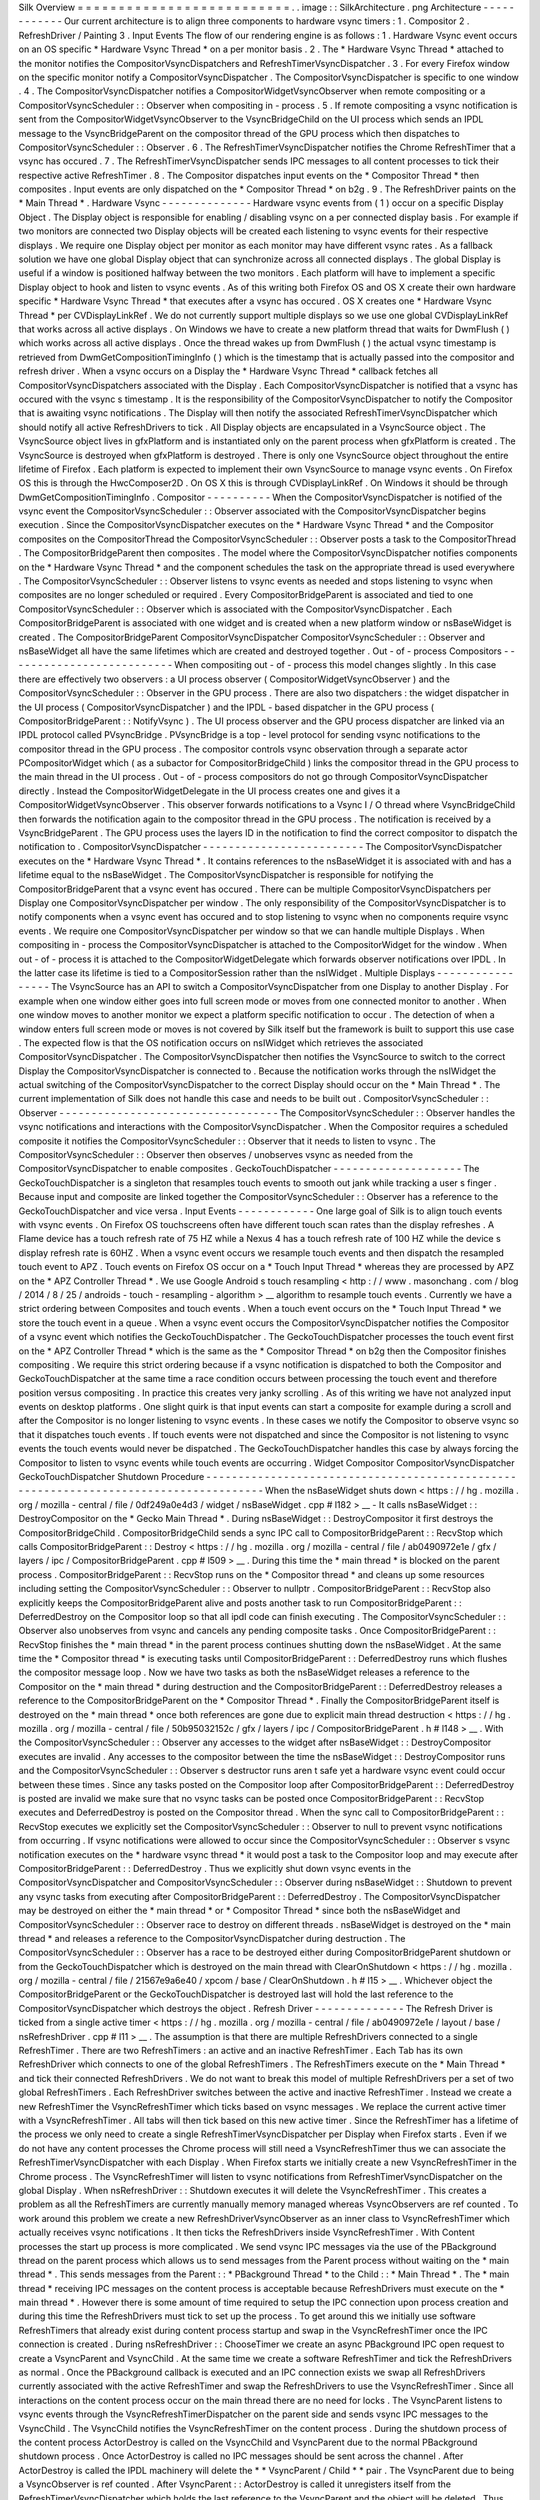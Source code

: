 Silk
Overview
=
=
=
=
=
=
=
=
=
=
=
=
=
=
=
=
=
=
=
=
=
=
=
=
=
=
.
.
image
:
:
SilkArchitecture
.
png
Architecture
-
-
-
-
-
-
-
-
-
-
-
-
Our
current
architecture
is
to
align
three
components
to
hardware
vsync
timers
:
1
.
Compositor
2
.
RefreshDriver
/
Painting
3
.
Input
Events
The
flow
of
our
rendering
engine
is
as
follows
:
1
.
Hardware
Vsync
event
occurs
on
an
OS
specific
*
Hardware
Vsync
Thread
*
on
a
per
monitor
basis
.
2
.
The
*
Hardware
Vsync
Thread
*
attached
to
the
monitor
notifies
the
CompositorVsyncDispatchers
and
RefreshTimerVsyncDispatcher
.
3
.
For
every
Firefox
window
on
the
specific
monitor
notify
a
CompositorVsyncDispatcher
.
The
CompositorVsyncDispatcher
is
specific
to
one
window
.
4
.
The
CompositorVsyncDispatcher
notifies
a
CompositorWidgetVsyncObserver
when
remote
compositing
or
a
CompositorVsyncScheduler
:
:
Observer
when
compositing
in
-
process
.
5
.
If
remote
compositing
a
vsync
notification
is
sent
from
the
CompositorWidgetVsyncObserver
to
the
VsyncBridgeChild
on
the
UI
process
which
sends
an
IPDL
message
to
the
VsyncBridgeParent
on
the
compositor
thread
of
the
GPU
process
which
then
dispatches
to
CompositorVsyncScheduler
:
:
Observer
.
6
.
The
RefreshTimerVsyncDispatcher
notifies
the
Chrome
RefreshTimer
that
a
vsync
has
occured
.
7
.
The
RefreshTimerVsyncDispatcher
sends
IPC
messages
to
all
content
processes
to
tick
their
respective
active
RefreshTimer
.
8
.
The
Compositor
dispatches
input
events
on
the
*
Compositor
Thread
*
then
composites
.
Input
events
are
only
dispatched
on
the
*
Compositor
Thread
*
on
b2g
.
9
.
The
RefreshDriver
paints
on
the
*
Main
Thread
*
.
Hardware
Vsync
-
-
-
-
-
-
-
-
-
-
-
-
-
-
Hardware
vsync
events
from
(
1
)
occur
on
a
specific
Display
Object
.
The
Display
object
is
responsible
for
enabling
/
disabling
vsync
on
a
per
connected
display
basis
.
For
example
if
two
monitors
are
connected
two
Display
objects
will
be
created
each
listening
to
vsync
events
for
their
respective
displays
.
We
require
one
Display
object
per
monitor
as
each
monitor
may
have
different
vsync
rates
.
As
a
fallback
solution
we
have
one
global
Display
object
that
can
synchronize
across
all
connected
displays
.
The
global
Display
is
useful
if
a
window
is
positioned
halfway
between
the
two
monitors
.
Each
platform
will
have
to
implement
a
specific
Display
object
to
hook
and
listen
to
vsync
events
.
As
of
this
writing
both
Firefox
OS
and
OS
X
create
their
own
hardware
specific
*
Hardware
Vsync
Thread
*
that
executes
after
a
vsync
has
occured
.
OS
X
creates
one
*
Hardware
Vsync
Thread
*
per
CVDisplayLinkRef
.
We
do
not
currently
support
multiple
displays
so
we
use
one
global
CVDisplayLinkRef
that
works
across
all
active
displays
.
On
Windows
we
have
to
create
a
new
platform
thread
that
waits
for
DwmFlush
(
)
which
works
across
all
active
displays
.
Once
the
thread
wakes
up
from
DwmFlush
(
)
the
actual
vsync
timestamp
is
retrieved
from
DwmGetCompositionTimingInfo
(
)
which
is
the
timestamp
that
is
actually
passed
into
the
compositor
and
refresh
driver
.
When
a
vsync
occurs
on
a
Display
the
*
Hardware
Vsync
Thread
*
callback
fetches
all
CompositorVsyncDispatchers
associated
with
the
Display
.
Each
CompositorVsyncDispatcher
is
notified
that
a
vsync
has
occured
with
the
vsync
s
timestamp
.
It
is
the
responsibility
of
the
CompositorVsyncDispatcher
to
notify
the
Compositor
that
is
awaiting
vsync
notifications
.
The
Display
will
then
notify
the
associated
RefreshTimerVsyncDispatcher
which
should
notify
all
active
RefreshDrivers
to
tick
.
All
Display
objects
are
encapsulated
in
a
VsyncSource
object
.
The
VsyncSource
object
lives
in
gfxPlatform
and
is
instantiated
only
on
the
parent
process
when
gfxPlatform
is
created
.
The
VsyncSource
is
destroyed
when
gfxPlatform
is
destroyed
.
There
is
only
one
VsyncSource
object
throughout
the
entire
lifetime
of
Firefox
.
Each
platform
is
expected
to
implement
their
own
VsyncSource
to
manage
vsync
events
.
On
Firefox
OS
this
is
through
the
HwcComposer2D
.
On
OS
X
this
is
through
CVDisplayLinkRef
.
On
Windows
it
should
be
through
DwmGetCompositionTimingInfo
.
Compositor
-
-
-
-
-
-
-
-
-
-
When
the
CompositorVsyncDispatcher
is
notified
of
the
vsync
event
the
CompositorVsyncScheduler
:
:
Observer
associated
with
the
CompositorVsyncDispatcher
begins
execution
.
Since
the
CompositorVsyncDispatcher
executes
on
the
*
Hardware
Vsync
Thread
*
and
the
Compositor
composites
on
the
CompositorThread
the
CompositorVsyncScheduler
:
:
Observer
posts
a
task
to
the
CompositorThread
.
The
CompositorBridgeParent
then
composites
.
The
model
where
the
CompositorVsyncDispatcher
notifies
components
on
the
*
Hardware
Vsync
Thread
*
and
the
component
schedules
the
task
on
the
appropriate
thread
is
used
everywhere
.
The
CompositorVsyncScheduler
:
:
Observer
listens
to
vsync
events
as
needed
and
stops
listening
to
vsync
when
composites
are
no
longer
scheduled
or
required
.
Every
CompositorBridgeParent
is
associated
and
tied
to
one
CompositorVsyncScheduler
:
:
Observer
which
is
associated
with
the
CompositorVsyncDispatcher
.
Each
CompositorBridgeParent
is
associated
with
one
widget
and
is
created
when
a
new
platform
window
or
nsBaseWidget
is
created
.
The
CompositorBridgeParent
CompositorVsyncDispatcher
CompositorVsyncScheduler
:
:
Observer
and
nsBaseWidget
all
have
the
same
lifetimes
which
are
created
and
destroyed
together
.
Out
-
of
-
process
Compositors
-
-
-
-
-
-
-
-
-
-
-
-
-
-
-
-
-
-
-
-
-
-
-
-
-
-
When
compositing
out
-
of
-
process
this
model
changes
slightly
.
In
this
case
there
are
effectively
two
observers
:
a
UI
process
observer
(
CompositorWidgetVsyncObserver
)
and
the
CompositorVsyncScheduler
:
:
Observer
in
the
GPU
process
.
There
are
also
two
dispatchers
:
the
widget
dispatcher
in
the
UI
process
(
CompositorVsyncDispatcher
)
and
the
IPDL
-
based
dispatcher
in
the
GPU
process
(
CompositorBridgeParent
:
:
NotifyVsync
)
.
The
UI
process
observer
and
the
GPU
process
dispatcher
are
linked
via
an
IPDL
protocol
called
PVsyncBridge
.
PVsyncBridge
is
a
top
-
level
protocol
for
sending
vsync
notifications
to
the
compositor
thread
in
the
GPU
process
.
The
compositor
controls
vsync
observation
through
a
separate
actor
PCompositorWidget
which
(
as
a
subactor
for
CompositorBridgeChild
)
links
the
compositor
thread
in
the
GPU
process
to
the
main
thread
in
the
UI
process
.
Out
-
of
-
process
compositors
do
not
go
through
CompositorVsyncDispatcher
directly
.
Instead
the
CompositorWidgetDelegate
in
the
UI
process
creates
one
and
gives
it
a
CompositorWidgetVsyncObserver
.
This
observer
forwards
notifications
to
a
Vsync
I
/
O
thread
where
VsyncBridgeChild
then
forwards
the
notification
again
to
the
compositor
thread
in
the
GPU
process
.
The
notification
is
received
by
a
VsyncBridgeParent
.
The
GPU
process
uses
the
layers
ID
in
the
notification
to
find
the
correct
compositor
to
dispatch
the
notification
to
.
CompositorVsyncDispatcher
-
-
-
-
-
-
-
-
-
-
-
-
-
-
-
-
-
-
-
-
-
-
-
-
-
The
CompositorVsyncDispatcher
executes
on
the
*
Hardware
Vsync
Thread
*
.
It
contains
references
to
the
nsBaseWidget
it
is
associated
with
and
has
a
lifetime
equal
to
the
nsBaseWidget
.
The
CompositorVsyncDispatcher
is
responsible
for
notifying
the
CompositorBridgeParent
that
a
vsync
event
has
occured
.
There
can
be
multiple
CompositorVsyncDispatchers
per
Display
one
CompositorVsyncDispatcher
per
window
.
The
only
responsibility
of
the
CompositorVsyncDispatcher
is
to
notify
components
when
a
vsync
event
has
occured
and
to
stop
listening
to
vsync
when
no
components
require
vsync
events
.
We
require
one
CompositorVsyncDispatcher
per
window
so
that
we
can
handle
multiple
Displays
.
When
compositing
in
-
process
the
CompositorVsyncDispatcher
is
attached
to
the
CompositorWidget
for
the
window
.
When
out
-
of
-
process
it
is
attached
to
the
CompositorWidgetDelegate
which
forwards
observer
notifications
over
IPDL
.
In
the
latter
case
its
lifetime
is
tied
to
a
CompositorSession
rather
than
the
nsIWidget
.
Multiple
Displays
-
-
-
-
-
-
-
-
-
-
-
-
-
-
-
-
-
The
VsyncSource
has
an
API
to
switch
a
CompositorVsyncDispatcher
from
one
Display
to
another
Display
.
For
example
when
one
window
either
goes
into
full
screen
mode
or
moves
from
one
connected
monitor
to
another
.
When
one
window
moves
to
another
monitor
we
expect
a
platform
specific
notification
to
occur
.
The
detection
of
when
a
window
enters
full
screen
mode
or
moves
is
not
covered
by
Silk
itself
but
the
framework
is
built
to
support
this
use
case
.
The
expected
flow
is
that
the
OS
notification
occurs
on
nsIWidget
which
retrieves
the
associated
CompositorVsyncDispatcher
.
The
CompositorVsyncDispatcher
then
notifies
the
VsyncSource
to
switch
to
the
correct
Display
the
CompositorVsyncDispatcher
is
connected
to
.
Because
the
notification
works
through
the
nsIWidget
the
actual
switching
of
the
CompositorVsyncDispatcher
to
the
correct
Display
should
occur
on
the
*
Main
Thread
*
.
The
current
implementation
of
Silk
does
not
handle
this
case
and
needs
to
be
built
out
.
CompositorVsyncScheduler
:
:
Observer
-
-
-
-
-
-
-
-
-
-
-
-
-
-
-
-
-
-
-
-
-
-
-
-
-
-
-
-
-
-
-
-
-
-
The
CompositorVsyncScheduler
:
:
Observer
handles
the
vsync
notifications
and
interactions
with
the
CompositorVsyncDispatcher
.
When
the
Compositor
requires
a
scheduled
composite
it
notifies
the
CompositorVsyncScheduler
:
:
Observer
that
it
needs
to
listen
to
vsync
.
The
CompositorVsyncScheduler
:
:
Observer
then
observes
/
unobserves
vsync
as
needed
from
the
CompositorVsyncDispatcher
to
enable
composites
.
GeckoTouchDispatcher
-
-
-
-
-
-
-
-
-
-
-
-
-
-
-
-
-
-
-
-
The
GeckoTouchDispatcher
is
a
singleton
that
resamples
touch
events
to
smooth
out
jank
while
tracking
a
user
s
finger
.
Because
input
and
composite
are
linked
together
the
CompositorVsyncScheduler
:
:
Observer
has
a
reference
to
the
GeckoTouchDispatcher
and
vice
versa
.
Input
Events
-
-
-
-
-
-
-
-
-
-
-
-
One
large
goal
of
Silk
is
to
align
touch
events
with
vsync
events
.
On
Firefox
OS
touchscreens
often
have
different
touch
scan
rates
than
the
display
refreshes
.
A
Flame
device
has
a
touch
refresh
rate
of
75
HZ
while
a
Nexus
4
has
a
touch
refresh
rate
of
100
HZ
while
the
device
s
display
refresh
rate
is
60HZ
.
When
a
vsync
event
occurs
we
resample
touch
events
and
then
dispatch
the
resampled
touch
event
to
APZ
.
Touch
events
on
Firefox
OS
occur
on
a
*
Touch
Input
Thread
*
whereas
they
are
processed
by
APZ
on
the
*
APZ
Controller
Thread
*
.
We
use
Google
Android
s
touch
resampling
<
http
:
/
/
www
.
masonchang
.
com
/
blog
/
2014
/
8
/
25
/
androids
-
touch
-
resampling
-
algorithm
>
__
algorithm
to
resample
touch
events
.
Currently
we
have
a
strict
ordering
between
Composites
and
touch
events
.
When
a
touch
event
occurs
on
the
*
Touch
Input
Thread
*
we
store
the
touch
event
in
a
queue
.
When
a
vsync
event
occurs
the
CompositorVsyncDispatcher
notifies
the
Compositor
of
a
vsync
event
which
notifies
the
GeckoTouchDispatcher
.
The
GeckoTouchDispatcher
processes
the
touch
event
first
on
the
*
APZ
Controller
Thread
*
which
is
the
same
as
the
*
Compositor
Thread
*
on
b2g
then
the
Compositor
finishes
compositing
.
We
require
this
strict
ordering
because
if
a
vsync
notification
is
dispatched
to
both
the
Compositor
and
GeckoTouchDispatcher
at
the
same
time
a
race
condition
occurs
between
processing
the
touch
event
and
therefore
position
versus
compositing
.
In
practice
this
creates
very
janky
scrolling
.
As
of
this
writing
we
have
not
analyzed
input
events
on
desktop
platforms
.
One
slight
quirk
is
that
input
events
can
start
a
composite
for
example
during
a
scroll
and
after
the
Compositor
is
no
longer
listening
to
vsync
events
.
In
these
cases
we
notify
the
Compositor
to
observe
vsync
so
that
it
dispatches
touch
events
.
If
touch
events
were
not
dispatched
and
since
the
Compositor
is
not
listening
to
vsync
events
the
touch
events
would
never
be
dispatched
.
The
GeckoTouchDispatcher
handles
this
case
by
always
forcing
the
Compositor
to
listen
to
vsync
events
while
touch
events
are
occurring
.
Widget
Compositor
CompositorVsyncDispatcher
GeckoTouchDispatcher
Shutdown
Procedure
-
-
-
-
-
-
-
-
-
-
-
-
-
-
-
-
-
-
-
-
-
-
-
-
-
-
-
-
-
-
-
-
-
-
-
-
-
-
-
-
-
-
-
-
-
-
-
-
-
-
-
-
-
-
-
-
-
-
-
-
-
-
-
-
-
-
-
-
-
-
-
-
-
-
-
-
-
-
-
-
-
-
-
-
-
-
When
the
nsBaseWidget
shuts
down
<
https
:
/
/
hg
.
mozilla
.
org
/
mozilla
-
central
/
file
/
0df249a0e4d3
/
widget
/
nsBaseWidget
.
cpp
#
l182
>
__
-
It
calls
nsBaseWidget
:
:
DestroyCompositor
on
the
*
Gecko
Main
Thread
*
.
During
nsBaseWidget
:
:
DestroyCompositor
it
first
destroys
the
CompositorBridgeChild
.
CompositorBridgeChild
sends
a
sync
IPC
call
to
CompositorBridgeParent
:
:
RecvStop
which
calls
CompositorBridgeParent
:
:
Destroy
<
https
:
/
/
hg
.
mozilla
.
org
/
mozilla
-
central
/
file
/
ab0490972e1e
/
gfx
/
layers
/
ipc
/
CompositorBridgeParent
.
cpp
#
l509
>
__
.
During
this
time
the
*
main
thread
*
is
blocked
on
the
parent
process
.
CompositorBridgeParent
:
:
RecvStop
runs
on
the
*
Compositor
thread
*
and
cleans
up
some
resources
including
setting
the
CompositorVsyncScheduler
:
:
Observer
to
nullptr
.
CompositorBridgeParent
:
:
RecvStop
also
explicitly
keeps
the
CompositorBridgeParent
alive
and
posts
another
task
to
run
CompositorBridgeParent
:
:
DeferredDestroy
on
the
Compositor
loop
so
that
all
ipdl
code
can
finish
executing
.
The
CompositorVsyncScheduler
:
:
Observer
also
unobserves
from
vsync
and
cancels
any
pending
composite
tasks
.
Once
CompositorBridgeParent
:
:
RecvStop
finishes
the
*
main
thread
*
in
the
parent
process
continues
shutting
down
the
nsBaseWidget
.
At
the
same
time
the
*
Compositor
thread
*
is
executing
tasks
until
CompositorBridgeParent
:
:
DeferredDestroy
runs
which
flushes
the
compositor
message
loop
.
Now
we
have
two
tasks
as
both
the
nsBaseWidget
releases
a
reference
to
the
Compositor
on
the
*
main
thread
*
during
destruction
and
the
CompositorBridgeParent
:
:
DeferredDestroy
releases
a
reference
to
the
CompositorBridgeParent
on
the
*
Compositor
Thread
*
.
Finally
the
CompositorBridgeParent
itself
is
destroyed
on
the
*
main
thread
*
once
both
references
are
gone
due
to
explicit
main
thread
destruction
<
https
:
/
/
hg
.
mozilla
.
org
/
mozilla
-
central
/
file
/
50b95032152c
/
gfx
/
layers
/
ipc
/
CompositorBridgeParent
.
h
#
l148
>
__
.
With
the
CompositorVsyncScheduler
:
:
Observer
any
accesses
to
the
widget
after
nsBaseWidget
:
:
DestroyCompositor
executes
are
invalid
.
Any
accesses
to
the
compositor
between
the
time
the
nsBaseWidget
:
:
DestroyCompositor
runs
and
the
CompositorVsyncScheduler
:
:
Observer
s
destructor
runs
aren
t
safe
yet
a
hardware
vsync
event
could
occur
between
these
times
.
Since
any
tasks
posted
on
the
Compositor
loop
after
CompositorBridgeParent
:
:
DeferredDestroy
is
posted
are
invalid
we
make
sure
that
no
vsync
tasks
can
be
posted
once
CompositorBridgeParent
:
:
RecvStop
executes
and
DeferredDestroy
is
posted
on
the
Compositor
thread
.
When
the
sync
call
to
CompositorBridgeParent
:
:
RecvStop
executes
we
explicitly
set
the
CompositorVsyncScheduler
:
:
Observer
to
null
to
prevent
vsync
notifications
from
occurring
.
If
vsync
notifications
were
allowed
to
occur
since
the
CompositorVsyncScheduler
:
:
Observer
\
s
vsync
notification
executes
on
the
*
hardware
vsync
thread
*
it
would
post
a
task
to
the
Compositor
loop
and
may
execute
after
CompositorBridgeParent
:
:
DeferredDestroy
.
Thus
we
explicitly
shut
down
vsync
events
in
the
CompositorVsyncDispatcher
and
CompositorVsyncScheduler
:
:
Observer
during
nsBaseWidget
:
:
Shutdown
to
prevent
any
vsync
tasks
from
executing
after
CompositorBridgeParent
:
:
DeferredDestroy
.
The
CompositorVsyncDispatcher
may
be
destroyed
on
either
the
*
main
thread
*
or
*
Compositor
Thread
*
since
both
the
nsBaseWidget
and
CompositorVsyncScheduler
:
:
Observer
race
to
destroy
on
different
threads
.
nsBaseWidget
is
destroyed
on
the
*
main
thread
*
and
releases
a
reference
to
the
CompositorVsyncDispatcher
during
destruction
.
The
CompositorVsyncScheduler
:
:
Observer
has
a
race
to
be
destroyed
either
during
CompositorBridgeParent
shutdown
or
from
the
GeckoTouchDispatcher
which
is
destroyed
on
the
main
thread
with
ClearOnShutdown
<
https
:
/
/
hg
.
mozilla
.
org
/
mozilla
-
central
/
file
/
21567e9a6e40
/
xpcom
/
base
/
ClearOnShutdown
.
h
#
l15
>
__
.
Whichever
object
the
CompositorBridgeParent
or
the
GeckoTouchDispatcher
is
destroyed
last
will
hold
the
last
reference
to
the
CompositorVsyncDispatcher
which
destroys
the
object
.
Refresh
Driver
-
-
-
-
-
-
-
-
-
-
-
-
-
-
The
Refresh
Driver
is
ticked
from
a
single
active
timer
<
https
:
/
/
hg
.
mozilla
.
org
/
mozilla
-
central
/
file
/
ab0490972e1e
/
layout
/
base
/
nsRefreshDriver
.
cpp
#
l11
>
__
.
The
assumption
is
that
there
are
multiple
RefreshDrivers
connected
to
a
single
RefreshTimer
.
There
are
two
RefreshTimers
:
an
active
and
an
inactive
RefreshTimer
.
Each
Tab
has
its
own
RefreshDriver
which
connects
to
one
of
the
global
RefreshTimers
.
The
RefreshTimers
execute
on
the
*
Main
Thread
*
and
tick
their
connected
RefreshDrivers
.
We
do
not
want
to
break
this
model
of
multiple
RefreshDrivers
per
a
set
of
two
global
RefreshTimers
.
Each
RefreshDriver
switches
between
the
active
and
inactive
RefreshTimer
.
Instead
we
create
a
new
RefreshTimer
the
VsyncRefreshTimer
which
ticks
based
on
vsync
messages
.
We
replace
the
current
active
timer
with
a
VsyncRefreshTimer
.
All
tabs
will
then
tick
based
on
this
new
active
timer
.
Since
the
RefreshTimer
has
a
lifetime
of
the
process
we
only
need
to
create
a
single
RefreshTimerVsyncDispatcher
per
Display
when
Firefox
starts
.
Even
if
we
do
not
have
any
content
processes
the
Chrome
process
will
still
need
a
VsyncRefreshTimer
thus
we
can
associate
the
RefreshTimerVsyncDispatcher
with
each
Display
.
When
Firefox
starts
we
initially
create
a
new
VsyncRefreshTimer
in
the
Chrome
process
.
The
VsyncRefreshTimer
will
listen
to
vsync
notifications
from
RefreshTimerVsyncDispatcher
on
the
global
Display
.
When
nsRefreshDriver
:
:
Shutdown
executes
it
will
delete
the
VsyncRefreshTimer
.
This
creates
a
problem
as
all
the
RefreshTimers
are
currently
manually
memory
managed
whereas
VsyncObservers
are
ref
counted
.
To
work
around
this
problem
we
create
a
new
RefreshDriverVsyncObserver
as
an
inner
class
to
VsyncRefreshTimer
which
actually
receives
vsync
notifications
.
It
then
ticks
the
RefreshDrivers
inside
VsyncRefreshTimer
.
With
Content
processes
the
start
up
process
is
more
complicated
.
We
send
vsync
IPC
messages
via
the
use
of
the
PBackground
thread
on
the
parent
process
which
allows
us
to
send
messages
from
the
Parent
process
without
waiting
on
the
*
main
thread
*
.
This
sends
messages
from
the
Parent
:
:
\
*
PBackground
Thread
*
to
the
Child
:
:
\
*
Main
Thread
*
.
The
*
main
thread
*
receiving
IPC
messages
on
the
content
process
is
acceptable
because
RefreshDrivers
must
execute
on
the
*
main
thread
*
.
However
there
is
some
amount
of
time
required
to
setup
the
IPC
connection
upon
process
creation
and
during
this
time
the
RefreshDrivers
must
tick
to
set
up
the
process
.
To
get
around
this
we
initially
use
software
RefreshTimers
that
already
exist
during
content
process
startup
and
swap
in
the
VsyncRefreshTimer
once
the
IPC
connection
is
created
.
During
nsRefreshDriver
:
:
ChooseTimer
we
create
an
async
PBackground
IPC
open
request
to
create
a
VsyncParent
and
VsyncChild
.
At
the
same
time
we
create
a
software
RefreshTimer
and
tick
the
RefreshDrivers
as
normal
.
Once
the
PBackground
callback
is
executed
and
an
IPC
connection
exists
we
swap
all
RefreshDrivers
currently
associated
with
the
active
RefreshTimer
and
swap
the
RefreshDrivers
to
use
the
VsyncRefreshTimer
.
Since
all
interactions
on
the
content
process
occur
on
the
main
thread
there
are
no
need
for
locks
.
The
VsyncParent
listens
to
vsync
events
through
the
VsyncRefreshTimerDispatcher
on
the
parent
side
and
sends
vsync
IPC
messages
to
the
VsyncChild
.
The
VsyncChild
notifies
the
VsyncRefreshTimer
on
the
content
process
.
During
the
shutdown
process
of
the
content
process
ActorDestroy
is
called
on
the
VsyncChild
and
VsyncParent
due
to
the
normal
PBackground
shutdown
process
.
Once
ActorDestroy
is
called
no
IPC
messages
should
be
sent
across
the
channel
.
After
ActorDestroy
is
called
the
IPDL
machinery
will
delete
the
*
*
VsyncParent
/
Child
*
*
pair
.
The
VsyncParent
due
to
being
a
VsyncObserver
is
ref
counted
.
After
VsyncParent
:
:
ActorDestroy
is
called
it
unregisters
itself
from
the
RefreshTimerVsyncDispatcher
which
holds
the
last
reference
to
the
VsyncParent
and
the
object
will
be
deleted
.
Thus
the
overall
flow
during
normal
execution
is
:
1
.
VsyncSource
:
:
Display
:
:
RefreshTimerVsyncDispatcher
receives
a
Vsync
notification
from
the
OS
in
the
parent
process
.
2
.
RefreshTimerVsyncDispatcher
notifies
VsyncRefreshTimer
:
:
RefreshDriverVsyncObserver
that
a
vsync
occured
on
the
parent
process
on
the
hardware
vsync
thread
.
3
.
RefreshTimerVsyncDispatcher
notifies
the
VsyncParent
on
the
hardware
vsync
thread
that
a
vsync
occured
.
4
.
The
VsyncRefreshTimer
:
:
RefreshDriverVsyncObserver
in
the
parent
process
posts
a
task
to
the
main
thread
that
ticks
the
refresh
drivers
.
5
.
VsyncParent
posts
a
task
to
the
PBackground
thread
to
send
a
vsync
IPC
message
to
VsyncChild
.
6
.
VsyncChild
receive
a
vsync
notification
on
the
content
process
on
the
main
thread
and
ticks
their
respective
RefreshDrivers
.
Compressing
Vsync
Messages
-
-
-
-
-
-
-
-
-
-
-
-
-
-
-
-
-
-
-
-
-
-
-
-
-
-
Vsync
messages
occur
quite
often
and
the
*
main
thread
*
can
be
busy
for
long
periods
of
time
due
to
JavaScript
.
Consistently
sending
vsync
messages
to
the
refresh
driver
timer
can
flood
the
*
main
thread
*
with
refresh
driver
ticks
causing
even
more
delays
.
To
avoid
this
problem
we
compress
vsync
messages
on
both
the
parent
and
child
processes
.
On
the
parent
process
newer
vsync
messages
update
a
vsync
timestamp
but
do
not
actually
queue
any
tasks
on
the
*
main
thread
*
.
Once
the
parent
process
*
main
thread
*
executes
the
refresh
driver
tick
it
uses
the
most
updated
vsync
timestamp
to
tick
the
refresh
driver
.
After
the
refresh
driver
has
ticked
one
single
vsync
message
is
queued
for
another
refresh
driver
tick
task
.
On
the
content
process
the
IPDL
compress
keyword
automatically
compresses
IPC
messages
.
Multiple
Monitors
-
-
-
-
-
-
-
-
-
-
-
-
-
-
-
-
-
In
order
to
have
multiple
monitor
support
for
the
RefreshDrivers
we
have
multiple
active
RefreshTimers
.
Each
RefreshTimer
is
associated
with
a
specific
Display
via
an
id
and
tick
when
it
s
respective
Display
vsync
occurs
.
We
have
*
*
N
RefreshTimers
*
*
where
N
is
the
number
of
connected
displays
.
Each
RefreshTimer
still
has
multiple
RefreshDrivers
.
When
a
tab
or
window
changes
monitors
the
nsIWidget
receives
a
display
changed
notification
.
Based
on
which
display
the
window
is
on
the
window
switches
to
the
correct
RefreshTimerVsyncDispatcher
and
CompositorVsyncDispatcher
on
the
parent
process
based
on
the
display
id
.
Each
TabParent
should
also
send
a
notification
to
their
child
.
Each
TabChild
given
the
display
ID
switches
to
the
correct
RefreshTimer
associated
with
the
display
ID
.
When
each
display
vsync
occurs
it
sends
one
IPC
message
to
notify
vsync
.
The
vsync
message
contains
a
display
ID
to
tick
the
appropriate
RefreshTimer
on
the
content
process
.
There
is
still
only
one
*
*
VsyncParent
/
VsyncChild
*
*
pair
just
each
vsync
notification
will
include
a
display
ID
which
maps
to
the
correct
RefreshTimer
.
Object
Lifetime
-
-
-
-
-
-
-
-
-
-
-
-
-
-
-
1
.
CompositorVsyncDispatcher
-
Lives
as
long
as
the
nsBaseWidget
associated
with
the
VsyncDispatcher
2
.
CompositorVsyncScheduler
:
:
Observer
-
Lives
and
dies
the
same
time
as
the
CompositorBridgeParent
.
3
.
RefreshTimerVsyncDispatcher
-
As
long
as
the
associated
display
object
which
is
the
lifetime
of
Firefox
.
4
.
VsyncSource
-
Lives
as
long
as
the
gfxPlatform
on
the
chrome
process
which
is
the
lifetime
of
Firefox
.
5
.
VsyncParent
/
VsyncChild
-
Lives
as
long
as
the
content
process
6
.
RefreshTimer
-
Lives
as
long
as
the
process
Threads
-
-
-
-
-
-
-
All
VsyncObservers
are
notified
on
the
*
Hardware
Vsync
Thread
*
.
It
is
the
responsibility
of
the
VsyncObservers
to
post
tasks
to
their
respective
correct
thread
.
For
example
the
CompositorVsyncScheduler
:
:
Observer
will
be
notified
on
the
*
Hardware
Vsync
Thread
*
and
post
a
task
to
the
*
Compositor
Thread
*
to
do
the
actual
composition
.
1
.
Compositor
Thread
-
Nothing
changes
2
.
Main
Thread
-
PVsyncChild
receives
IPC
messages
on
the
main
thread
.
We
also
enable
/
disable
vsync
on
the
main
thread
.
3
.
PBackground
Thread
-
Creates
a
connection
from
the
PBackground
thread
on
the
parent
process
to
the
main
thread
in
the
content
process
.
4
.
Hardware
Vsync
Thread
-
Every
platform
is
different
but
we
always
have
the
concept
of
a
hardware
vsync
thread
.
Sometimes
this
is
actually
created
by
the
host
OS
.
On
Windows
we
have
to
create
a
separate
platform
thread
that
blocks
on
DwmFlush
(
)
.
